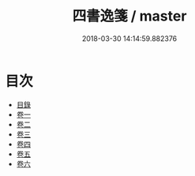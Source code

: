#+TITLE: 四書逸箋 / master
#+DATE: 2018-03-30 14:14:59.882376
* 目次
 - [[file:KR1h0066_001.txt::001-1a][目錄]]
 - [[file:KR1h0066_002.txt::002-1a][卷一]]
 - [[file:KR1h0066_003.txt::003-1a][卷二]]
 - [[file:KR1h0066_004.txt::004-1a][卷三]]
 - [[file:KR1h0066_005.txt::005-1a][卷四]]
 - [[file:KR1h0066_006.txt::006-1a][卷五]]
 - [[file:KR1h0066_007.txt::007-1a][卷六]]
